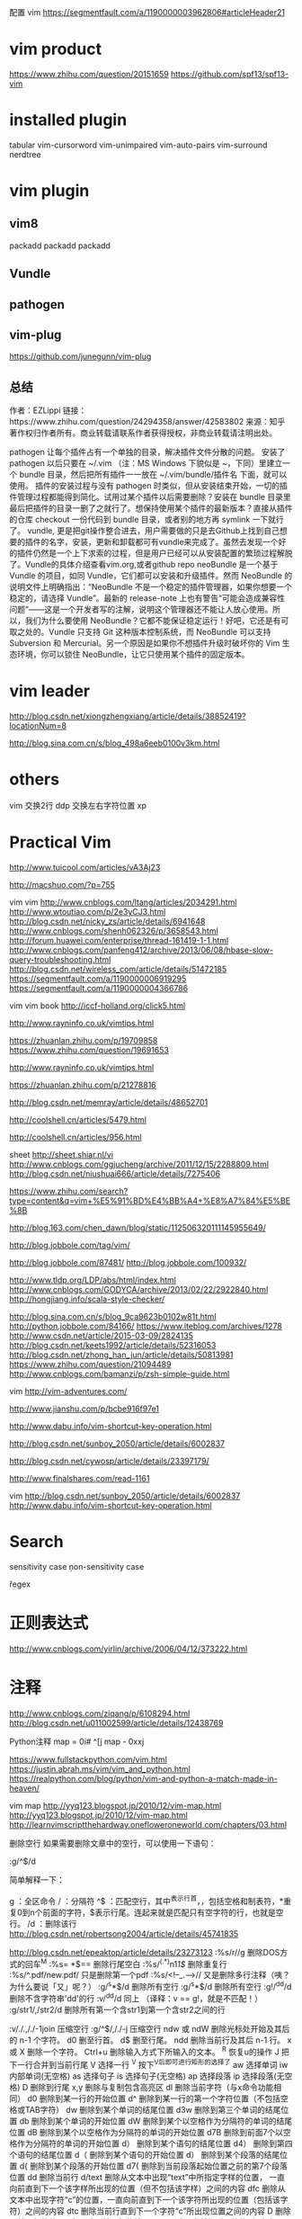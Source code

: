 配置 vim
https://segmentfault.com/a/1190000003962806#articleHeader21

* vim product
https://www.zhihu.com/question/20151659
https://github.com/spf13/spf13-vim
* installed plugin
tabular
vim-cursorword
vim-unimpaired
vim-auto-pairs
vim-surround
nerdtree
* vim plugin
** vim8
packadd
packadd
   packadd
** Vundle
** pathogen
** vim-plug
   https://github.com/junegunn/vim-plug
** 总结
   作者：EZLippi
   链接：https://www.zhihu.com/question/24294358/answer/42583802
   来源：知乎
   著作权归作者所有。商业转载请联系作者获得授权，非商业转载请注明出处。

   pathogen 让每个插件占有一个单独的目录，解决插件文件分散的问题。 安装了 pathogen 以后只要在 ~/.vim （注：MS Windows 下貌似是 ~\vimfiles，下同）里建立一个 bundle 目录，然后把所有插件一一放在 ~/.vim/bundle/插件名 下面，就可以使用。 插件的安装过程与没有 pathogen 时类似，但从安装结束开始，一切的插件管理过程都能得到简化。试用过某个插件以后需要删除？安装在 bundle 目录里最后把插件的目录一删了之就行了。想保持使用某个插件的最新版本？直接从插件的仓库 checkout 一份代码到 bundle 目录，或者别的地方再 symlink 一下就行了。
   vundle, 更是把git操作整合进去，用户需要做的只是去Github上找到自己想要的插件的名字，安装，更新和卸载都可有vundle来完成了。虽然去发现一个好的插件仍然是一个上下求索的过程，但是用户已经可以从安装配置的繁琐过程解脱了。Vundle的具体介绍查看vim.org,或者github repo
   neoBundle 是一个基于 Vundle 的项目，如同 Vundle，它们都可以安装和升级插件。然而 NeoBundle 的说明文件上明确指出：“NeoBundle 不是一个稳定的插件管理器，如果你想要一个稳定的，请选择 Vundle”。最新的 release-note 上也有警告“可能会造成兼容性问题”——这是一个开发者写的注解，说明这个管理器还不能让人放心使用。所以，我们为什么要使用 NeoBundle？它都不能保证稳定运行！好吧，它还是有可取之处的。Vundle 只支持 Git 这种版本控制系统，而 NeoBundle 可以支持 Subversion 和 Mercurial。另一个原因是如果你不想插件升级时破坏你的 Vim 生态环境，你可以锁住 NeoBundle，让它只使用某个插件的固定版本。
* vim leader
  http://blog.csdn.net/xiongzhengxiang/article/details/38852419?locationNum=8

  http://blog.sina.com.cn/s/blog_498a6eeb0100v3km.html

* others
  vim
  交换2行 ddp
  交换左右字符位置 xp

* Practical Vim
  http://www.tuicool.com/articles/vA3Aj23

  http://macshuo.com/?p=755

  vim
  vim
  http://www.cnblogs.com/ltang/articles/2034291.html
  http://www.wtoutiao.com/p/2e3yCJ3.html
  http://blog.csdn.net/nicky_zs/article/details/6941648
  http://www.cnblogs.com/shenh062326/p/3658543.html
  http://forum.huawei.com/enterprise/thread-161419-1-1.html
  http://www.cnblogs.com/panfeng412/archive/2013/06/08/hbase-slow-query-troubleshooting.html
  http://blog.csdn.net/wireless_com/article/details/51472185
  https://segmentfault.com/a/1190000006919295
  https://segmentfault.com/a/1190000004366786



  vim
  vim
  book http://iccf-holland.org/click5.html

  http://www.rayninfo.co.uk/vimtips.html

  https://zhuanlan.zhihu.com/p/19709858
  https://www.zhihu.com/question/19691653

  http://www.rayninfo.co.uk/vimtips.html

  https://zhuanlan.zhihu.com/p/21278816

  http://blog.csdn.net/memray/article/details/48652701

  http://coolshell.cn/articles/5479.html

  http://coolshell.cn/articles/956.html

  sheet http://sheet.shiar.nl/vi
  http://www.cnblogs.com/ggjucheng/archive/2011/12/15/2288809.html
  http://blog.csdn.net/niushuai666/article/details/7275406

  https://www.zhihu.com/search?type=content&q=vim+%E5%91%BD%E4%BB%A4+%E8%A7%84%E5%BE%8B

  http://blog.163.com/chen_dawn/blog/static/112506320111145955649/

  http://blog.jobbole.com/tag/vim/

  http://blog.jobbole.com/87481/
  http://blog.jobbole.com/100932/

  http://www.tldp.org/LDP/abs/html/index.html
  http://www.cnblogs.com/GODYCA/archive/2013/02/22/2922840.html
  http://hongjiang.info/scala-style-checker/

  http://blog.sina.com.cn/s/blog_9ca9623b0102w81t.html
  http://python.jobbole.com/84166/
  https://www.iteblog.com/archives/1278
  http://www.csdn.net/article/2015-03-09/2824135
  http://blog.csdn.net/keets1992/article/details/52316053
  http://blog.csdn.net/zhong_han_jun/article/details/50813981
  https://www.zhihu.com/question/21094489
  http://www.cnblogs.com/bamanzi/p/zsh-simple-guide.html

  vim
  http://vim-adventures.com/

  http://www.jianshu.com/p/bcbe916f97e1

  http://www.dabu.info/vim-shortcut-key-operation.html

  http://blog.csdn.net/sunboy_2050/article/details/6002837

  http://blog.csdn.net/cywosp/article/details/23397179/

  http://www.finalshares.com/read-1161

  vim
  http://blog.csdn.net/sunboy_2050/article/details/6002837
  http://www.dabu.info/vim-shortcut-key-operation.html

* Search
  \C sensitivity case
  \c non-sensitivity case

  \v regex

* 正则表达式
  http://www.cnblogs.com/yirlin/archive/2006/04/12/373222.html

* 注释
  http://www.cnblogs.com/ziqang/p/6108294.html
  http://blog.csdn.net/u011002599/article/details/12438769

  Python注释
  map = 0i# ^[j
  map - 0xxj



  https://www.fullstackpython.com/vim.html
  https://justin.abrah.ms/vim/vim_and_python.html
  https://realpython.com/blog/python/vim-and-python-a-match-made-in-heaven/

  vim map
  http://yyq123.blogspot.jp/2010/12/vim-map.html
  http://yyq123.blogspot.jp/2010/12/vim-map.html
  http://learnvimscriptthehardway.onefloweroneworld.com/chapters/03.html

  删除空行
  如果需要删除文章中的空行，可以使用一下语句：

  :g/^\s*$/d

  简单解释一下：

  g ：全区命令
  / ：分隔符
  ^\s*$ ：匹配空行，其中^表示行首，\s表示空字符，包括空格和制表符，*重复0到n个前面的字符，$表示行尾。连起来就是匹配只有空字符的行，也就是空行。
  /d ：删除该行
  http://blog.csdn.net/robertsong2004/article/details/45741835

  http://blog.csdn.net/epeaktop/article/details/23273123
  :%s/r//g 删除DOS方式的回车^M
  :%s= *$== 删除行尾空白
  :%s/^(.*)n1/1$/ 删除重复行
  :%s/^.pdf/new.pdf/ 只是删除第一个pdf
  :%s/<!--_.-->// 又是删除多行注释（咦？为什么要说「又」呢？）
  :g/^s*$/d 删除所有空行 :g/^s*$/d 删除所有空行
  :g!/^dd/d 删除不含字符串'dd'的行
  :v/^dd/d 同上 （译释：v == g!，就是不匹配！）
  :g/str1/,/str2/d 删除所有第一个含str1到第一个含str2之间的行


  :v/./.,/./-1join 压缩空行
  :g/^$/,/./-j 压缩空行
  ndw 或 ndW 删除光标处开始及其后的 n-1 个字符。
  d0 删至行首。
  d$ 删至行尾。
  ndd 删除当前行及其后 n-1 行。
  x 或 X 删除一个字符。
  Ctrl+u 删除输入方式下所输入的文本。
  ^R 恢复u的操作
  J 把下一行合并到当前行尾
  V 选择一行
  ^V 按下^V后即可进行矩形的选择了
  aw 选择单词
  iw 内部单词(无空格)
  as 选择句子
  is 选择句子(无空格)
  ap 选择段落
  ip 选择段落(无空格)
  D 删除到行尾
  x,y 删除与复制包含高亮区
  dl 删除当前字符（与x命令功能相同）
  d0 删除到某一行的开始位置
  d^ 删除到某一行的第一个字符位置（不包括空格或TAB字符）
  dw 删除到某个单词的结尾位置
  d3w 删除到第三个单词的结尾位置
  db 删除到某个单词的开始位置
  dW 删除到某个以空格作为分隔符的单词的结尾位置
  dB 删除到某个以空格作为分隔符的单词的开始位置
  d7B 删除到前面7个以空格作为分隔符的单词的开始位置
  d） 删除到某个语句的结尾位置
  d4） 删除到第四个语句的结尾位置
  d（ 删除到某个语句的开始位置
  d） 删除到某个段落的结尾位置
  d{ 删除到某个段落的开始位置
  d7{ 删除到当前段落起始位置之前的第7个段落位置
  dd 删除当前行
  d/text 删除从文本中出现“text”中所指定字样的位置，
  一直向前直到下一个该字样所出现的位置（但不包括该字样）之间的内容
  dfc 删除从文本中出现字符“c”的位置，一直向前直到下一个该字符所出现的位置（包括该字符）之间的内容
  dtc 删除当前行直到下一个字符“c”所出现位置之间的内容
  D 删除到某一行的结尾
  d$ 删除到某一行的结尾
  5dd 删除从当前行所开始的5行内容
  dL 删除直到屏幕上最后一行的内容
  dH 删除直到屏幕上第一行的内容
  dG 删除直到工作缓存区结尾的内容
  d1G 删除直到工作缓存区开始的内容
  :g/^s*$/d 删除所有空行

* 执行脚本
  http://stackoverflow.com/questions/3166413/execute-a-script-directly-within-vim-mvim-gvim
  http://stackoverflow.com/questions/18948491/running-python-code-in-vim
  http://vim.wikia.com/wiki/Execute_Python_from_within_current_file


vim shell
http://www.cnblogs.com/wuchanming/p/4507428.html

vim plugins
"vim-surround"

trailing-whitespace 
tp://www.wklken.me/posts/2015/06/07/vim-plugin-trailing-whitespace.html 


* vim surround

cs change surround
http://www.vim.org/scripts/script.php?script_id=1697

http://www.cnblogs.com/bkylee/p/5903343.html

酷
https://www.linuxzen.com/tui-jian-ji-kuan-zui-jin-fa-xian-fei-chang-ku-de-vimcha-jian.html

http://www.hulufei.com/post/repeat-command-on-each-line-in-vim

https://segmentfault.com/q/1010000000312478


http://vim.wikia.com/wiki/VimTip600

* Ex命令适合远距离操作：影响广且距离远，Normal适合就近操作

* Normal Mode
** text-object
   text-obj = [i | a] + {,[,(,<,`,',"
*** d | allui : inside
*** a : around | all
*** a) = ab
*** a{ = aB
*** at : around tag
*** d [a] w, s, p
*** c [i] w, s, p
** C-r{register} : 插入模式存储到寄存器
** Screen
*** zz: 当前行到屏幕中间
** motion
*** word-motion
**** w forward-word
**** b backward-word
**** e
**** ge
** char search
*** f{char}
*** ;
*** ,
* 插入模式
  打错一个word，最好先删除再重新enter
** 插入-普通模式：执行一个普通命令后回到插入模式
*** C-o =》 to Insert Mode

* 寄存器
  "{Register} + {cmd}

** 无名寄存器 = " => ""
   x,s,c,d,y
** 复制专用寄存器 = 0 => "0
   y 命令不仅会把文本拷贝到无名寄存器，而且还会拷贝到 复制专用寄存器
** 有名寄存器 = ("a-"z)
** 黑空寄存器 = _ => "-
   "_d 彻底删除
** 系统剪贴板 = + => "+
   "+p
   "+<C-r>+
** 表达式寄存器
   insert-mode : <C-r>= => 调到命令模式做计算
   http://vimdoc.sourceforge.net/htmldoc/insert.html
* Ex tips
** :t (copy To) 理解为 copy To， 拷贝到；是 :copy 命令的同义词 ==> co
*** [range]copy{address} == [range]co{address} == [range]t{address}
*** :6t. 第6行复制到当前行的下方
*** :t6  当前行复制到第6行的下方
*** :t$  当前行复制到行尾
*** :t.  当前行创建一个副本 == yyp (区别是 yyp使用了 寄存器)
** :m == :move
*** [range]copy{address} == [range]co{address} == [range]t{address}
*** 与 :t 相似
** 对指定范围上执行普通模式命令
*** step 1 : 在一行上执行操作
*** step 2 : VnG选中范围
*** step 3 : :'<,'>normal .

    --------------------------------------------------------------------------------
    插入若干连续字符 == [number]i{char}ESC => Try (in Normal mode) 80i#<Esc>, where <Esc> means pressing the Escape key.
    *
    *

* vim python ide
  http://python.jobbole.com/84166/
  https://github.com/fisadev/fisa-vim-config

* vim vundle
  http://blog.csdn.net/jiaolongdy/article/details/17889787/
  https://www.flickr.com/photos/30496122@N07/2862367534/sizes/o/

  eazy-motion
  https://github.com/easymotion/vim-easymotion
* vim nerdtree
  http://blog.csdn.net/wjy397/article/details/51809498
* quick fixed
  http://blog.csdn.net/joeblackzqq/article/details/7447606
* tips
  http://vim.wikia.com/wiki/Best_Vim_Tips
  http://easwy.com/blog/archives/advanced-vim-skills-netrw-bufexplorer-winmanager-plugin/

** 去除高亮显示
http://bbs.chinaunix.net/thread-4120174-1-1.html
https://zhidao.baidu.com/question/1574869395955046300.html
:noh
* python scope
  https://github.com/portante/pycscope

* jump mode
  https://github.com/winterTTr/ace-jump-mode
* vim
  http://blog.csdn.net/redguardtoo/article/details/1172136

  http://easwy.com/blog/archives/automatically_update_ctags_tag_cscope_database/
  http://blog.csdn.net/namecyf/article/details/7787479

* vim-sneak
  https://github.com/justinmk/vim-sneak


  https://www.zhihu.com/question/20833248

  层次0： 对vim一无所知
  层次1： 了解vim的基本使用
  层次2： 知道可视模式
  层次3： 知道多种移动动作
  层次4： 不再需要可视模式
  http://www.360doc.com/content/15/0423/13/9075092_465414687.shtml
  上面这个链接里面的内容很好！
  http://www.cnblogs.com/lijia0511/p/5644566.html
  http://blog.csdn.net/niushuai666/article/details/7275406
  http://ju.outofmemory.cn/entry/79671

:[range]{cmd}

delete
  :[range]d
yank
  :[range]y
put
  :[range]put

// :[line]put [x] Put the text from register x after the specified line
// Copy the specified lines to below the line specified
// by {address}
// :[range]copy {address}
// Move the specified lines to below the line specified
// by {address}
// :[range]move {address}
// :[range]join Join the specified lines
// Execute Normal mode {commands} on each specified
// line
// :[range]normal {commands}
// Replace occurrences of {pattern} with {string} on
// each specified line
// :[range]substitute/{pattern}/{string}/[flags]
// Execute the Ex command [cmd] on all specified
// lines where the {pattern} matches
// :[range]global/{pattern}/[cmd]
// Table 9—Ex Commands That Operate on the Text in a Buffer

* 删除

删除操作
:%s/r//g 删除DOS方式的回车^M
:%s= *$== 删除行尾空白
:%s/^(.*)n1/1$/ 删除重复行
:%s/^.pdf/new.pdf/ 只是删除第一个pdf
:%s/<!--_.-->// 又是删除多行注释（咦？为什么要说「又」呢？）
:g/^s*$/d 删除所有空行 :g/^s*$/d 删除所有空行
:g!/^dd/d 删除不含字符串'dd'的行
:v/^dd/d 同上 （译释：v == g!，就是不匹配！）
:g/str1/,/str2/d 删除所有第一个含str1到第一个含str2之间的行

:v/./.,/./-1join 压缩空行
:g/^$/,/./-j 压缩空行
ndw 或 ndW 删除光标处开始及其后的 n-1 个字符。
d0 删至行首。
d$ 删至行尾。
ndd 删除当前行及其后 n-1 行。
x 或 X 删除一个字符。
Ctrl+u 删除输入方式下所输入的文本。
^R 恢复u的操作
J 把下一行合并到当前行尾
V 选择一行
^V 按下^V后即可进行矩形的选择了
aw 选择单词
iw 内部单词(无空格)
as 选择句子
is 选择句子(无空格)
ap 选择段落
ip 选择段落(无空格)
D 删除到行尾
x,y 删除与复制包含高亮区
dl 删除当前字符（与x命令功能相同）
d0 删除到某一行的开始位置
d^ 删除到某一行的第一个字符位置（不包括空格或TAB字符）
dw 删除到某个单词的结尾位置
d3w 删除到第三个单词的结尾位置
db 删除到某个单词的开始位置
dW 删除到某个以空格作为分隔符的单词的结尾位置
dB 删除到某个以空格作为分隔符的单词的开始位置
d7B 删除到前面7个以空格作为分隔符的单词的开始位置
d） 删除到某个语句的结尾位置
d4） 删除到第四个语句的结尾位置
d（ 删除到某个语句的开始位置
d） 删除到某个段落的结尾位置
d{ 删除到某个段落的开始位置
d7{ 删除到当前段落起始位置之前的第7个段落位置
dd 删除当前行
d/text 删除从文本中出现“text”中所指定字样的位置，
一直向前直到下一个该字样所出现的位置（但不包括该字样）之间的内容
dfc 删除从文本中出现字符“c”的位置，一直向前直到下一个该字符所出现的位置（包括该字符）之间的内容
dtc 删除当前行直到下一个字符“c”所出现位置之间的内容
D 删除到某一行的结尾
d$ 删除到某一行的结尾
5dd 删除从当前行所开始的5行内容
dL 删除直到屏幕上最后一行的内容
dH 删除直到屏幕上第一行的内容
dG 删除直到工作缓存区结尾的内容
d1G 删除直到工作缓存区开始的内容

* vim 删除每行开头结尾空格
#+BEGIN_SRC

  行末：$
  行首：^
  空格：\s

  行末空格：\s\+$
  行首空格：^\+\s

  删除行末空格，可以执行如下命令：
  :%s/\s\+$//

  命令前面的"%"指明范围，表示作用于整个文件。"substitute" 命令的匹配模式是"\s\+$"。这表示行末（$）前的一个或者多个（\+）空格（\s）。替换命令的 "to" 部分是空的："//"。这样就会删除那些匹配的空白字符。

  另一种没有用的空格是 Tab 前面的字符。通常这可以删除而不影响格式。但并不是总这样！所以，你最好手工删除它。执行如下命令：
  /

  没错，你什么都看不见，因为这其实是一个空格加一个 TAB 键。相当于 "/<Space><Tab>"。现在，你可以用 "x" 删除多余的空格，并保证格式没有改变。接着你可以用 "n" 找到下一个位置并重复这个操作。

  http://blog.csdn.net/ywcpig/article/details/41653279
#+END_SRC
* vim 代码折叠
  http://blog.csdn.net/ywcpig/article/details/42104543

* vim 括号插件
  http://www.cnblogs.com/litifeng/p/5651657.html

* vim 窗口管理
  vim打开多窗口、多文件之间的切换
  打开多个文件：
  一、vim还没有启动的时候：
  1.在终端里输入
  vim file1 file2 ... filen便可以打开所有想要打开的文件
  2.vim已经启动
  输入
  :e file
  可以再打开一个文件，并且此时vim里会显示出file文件的内容。
  3.同时显示多个文件：
  :sp         //水平切分窗口
  :vsplit     //垂直切分窗口
  二、在文件之间切换：
  1.文件间切换
  Ctrl+6  //两文件间的切换
  :bn      //下一个文件
  :bp      //上一个文件
  :ls       //列出打开的文件，带编号
  :b1~n  //切换至第n个文件
  对于用(v)split在多个窗格中打开的文件，这种方法只会在当前窗格中切换不同的文件。
  2.在窗格间切换的方法
  Ctrl+w+方向键——切换到前／下／上／后一个窗格
  Ctrl+w+h/j/k/l ——同上
  Ctrl+ww——依次向后切换到下一个窗格中
  http://www.blogjava.net/willpower88/archive/2014/02/19/410060.html

  我一般用:vs，把屏幕一分为二，:q只退出当前的
         :vs filename
  :bdelete or :bd

  http://blog.csdn.net/shuangde800/article/details/11430659

* vim 历史命令
  q: 进入命令历史编辑。
  类似的还有 q/ 可以进入搜索历史编辑。
  注意 q 后面如果跟随其它字母，是进入命令记录。

  可以像编辑缓冲区一样编辑某个命令，然后回车执行。
  也可以用 ctrl-c 退出历史编辑，但此时历史编辑窗口不关闭，可以参照之前的命令再自己输入。
  用 :x 关闭历史编辑并放弃编辑结果，也可以在空命令上回车相当于退出。

  /*  有时候在vim下边会出来另一个窗口，因为在我想退出编辑器时把“:q”敲成了“q:”。号称这个就是vim的命令历史窗口。要退出这个窗口也很简单，直接按回车或者输入“:q”都可以。http://blog.csdn.net/wangjianno2/article/details/38458777 */

  http://www.cnblogs.com/tekkaman/p/3514728.html

* vim 删除包含特定字符串的行
  比较全
  http://blog.sina.com.cn/s/blog_8cf0057a0101d2gq.html
  :g/something/d
  Vim 删除不包含指定字符串的行：

  :g/xxx/d，删除包含xxx的行

  :v/xxx/d，删除不含xxx的行

  :%s/xxx//gn，统计xxx个数，n表示只报告匹配的个数而不进行实际的替换。

  详见「:help :v」或「help :g」

  http://blog.csdn.net/vichie2008/article/details/46410921
  http://blog.csdn.net/mailyangy/article/details/8978109

* vim 跳出括号
C-o a
inoremap <esc>la
https://www.zhihu.com/question/29618658

* vim buffer
vim *.py
:ls [列出所有被载入内存中的缓冲区的列表]
% 哪个缓冲区在当前窗口可见
# 轮换文件
<C-^> % <-> #
:bprev
:bnext
:bfirst
:blast
* vim 屏幕进行操作
g 作为前缀，对屏幕行进行操作
gj
gk
g0
g^
g$
* vim 单词移动
w
b
e
ge

* vim word count
https://www.zhihu.com/question/54118781
* vim specified word count
http://blog.csdn.net/liuxuejiang158blog/article/details/32135575

* delete specified character
http://yuhuang-neil.iteye.com/blog/1190123

* delete repeated lines
http://www.cnblogs.com/air-of-code/p/4703005.html
http://blog.csdn.net/jhjbjbn/article/details/22927585



Combines all items 
One number per line

